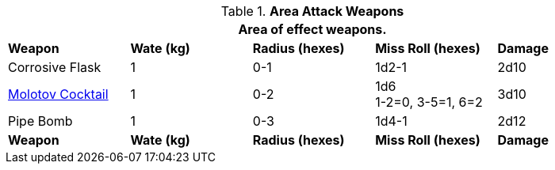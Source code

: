 // Table 28.2 Fling and Shoot Weapon Data
.*Area Attack Weapons*
[width="90%",cols="<,4*^",frame="all", stripes="even"]
|===
5+<|Area of effect weapons. 

s|Weapon
s|Wate (kg)
s|Radius (hexes)
s|Miss Roll (hexes)
s|Damage

|Corrosive Flask
|1
|0-1 
|1d2-1
|2d10

|https://en.m.wikipedia.org/wiki/Molotov_bread_basket[Molotov Cocktail]
|1
|0-2
|1d6 +
1-2=0, 3-5=1, 6=2
|3d10

|Pipe Bomb
|1
|0-3
|1d4-1
|2d12

s|Weapon
s|Wate (kg)
s|Radius (hexes)
s|Miss Roll (hexes)
s|Damage
|===